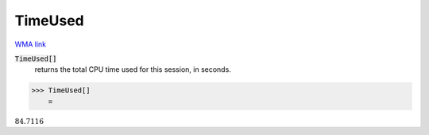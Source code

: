 TimeUsed
========

`WMA link <https://reference.wolfram.com/language/ref/TimeUsed.html>`_


:code:`TimeUsed[]`
    returns the total CPU time used for this session, in seconds.





>>> TimeUsed[]
    =

:math:`84.7116`


